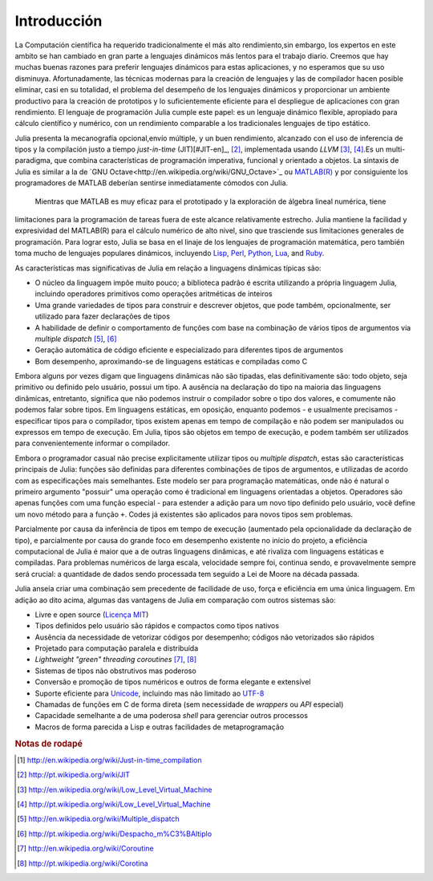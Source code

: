 .. _man-introduction:

**************
Introducción   
**************

La Computación científica ha requerido tradicionalmente el más alto rendimiento,sin embargo, 
los expertos en este ambito se han cambiado en gran parte a lenguajes dinámicos más lentos 
para el trabajo diario. Creemos que hay muchas buenas razones para preferir lenguajes dinámicos 
para estas aplicaciones, y no esperamos que su uso disminuya. Afortunadamente, las técnicas modernas para
la creación de lenguajes y las de compilador hacen posible eliminar, casi en su totalidad, el problema del 
desempeño de los lenguajes dinámicos y proporcionar un ambiente productivo para la creación de prototipos y 
lo suficientemente eficiente para el despliegue de aplicaciones con gran rendimiento. El lenguaje de programación 
Julia cumple este papel: es un lenguaje dinámico flexible, apropiado para cálculo científico y numérico, con un 
rendimiento comparable a los tradicionales lenguajes de tipo estático.

Julia presenta la mecanografía opcional,envío múltiple, y un buen rendimiento, alcanzado con el uso de 
inferencia de tipos y la compilación justo a tiempo *just-in-time* (JIT)[#JIT-en]_, [#JIT-pt]_,
implementada usando *LLVM* [#LLVM-en]_, [#LLVM-pt]_.Es un multi-paradigma, que combina características 
de programación imperativa, funcional y orientado a objetos.  La sintaxis de Julia es similar a la de 
`GNU Octave<http://en.wikipedia.org/wiki/GNU_Octave>`_ ou `MATLAB(R) <http://en.wikipedia.org/wiki/Matlab>`_
y por consiguiente los programadores de MATLAB deberían sentirse inmediatamente cómodos con Julia.
 Mientras que MATLAB es muy eficaz para el prototipado y la exploración de álgebra lineal numérica, tiene 
limitaciones para la programación de tareas fuera de este alcance relativamente estrecho.
Julia mantiene la facilidad y expresividad del MATLAB(R) para el cálculo numérico de alto nivel, 
sino que trasciende sus limitaciones generales de programación. Para lograr esto, Julia se basa 
en el linaje de los lenguajes de programación matemática, pero también toma mucho de lenguajes populares dinámicos, 
incluyendo 
`Lisp <http://en.wikipedia.org/wiki/Lisp_(programming_language)>`_,
`Perl <http://en.wikipedia.org/wiki/Perl_(programming_language)>`_,
`Python <http://en.wikipedia.org/wiki/Python_(programming_language)>`_,
`Lua <http://en.wikipedia.org/wiki/Lua_(programming_language)>`_, and
`Ruby <http://en.wikipedia.org/wiki/Ruby_(programming_language)>`_.

As características mas significativas de Julia em relação a linguagens
dinâmicas típicas são:

-  O núcleo da linguagem impõe muito pouco; a biblioteca padrão é escrita
   utilizando a própria linguagem Julia, incluindo operadores primitivos como
   operações aritméticas de inteiros
-  Uma grande variedades de tipos para construir e descrever objetos, que pode
   também, opcionalmente, ser utilizado para fazer declarações de tipos
-  A habilidade de definir o comportamento de funções com base na combinação de
   vários tipos de argumentos via *multiple dispatch* [#MD-en]_, [#MD-pt]_
-  Geração automática de código eficiente e especializado para diferentes tipos
   de argumentos
-  Bom desempenho, aproximando-se de linguagens estáticas e compiladas como C

Embora alguns por vezes digam que linguagens dinâmicas não são tipadas,
elas definitivamente são: todo objeto, seja primitivo ou definido pelo usuário,
possui um tipo. A ausência na declaração do tipo na maioria das linguagens
dinâmicas, entretanto, significa que não podemos instruir o compilador sobre o
tipo dos valores, e comumente não podemos falar sobre tipos. Em linguagens
estáticas, em oposição, enquanto podemos - e usualmente precisamos -
especificar tipos para o compilador, tipos existem apenas em tempo de
compilação e não podem ser manipulados ou expressos em tempo de execução. Em
Julia, tipos são objetos em tempo de execução, e podem também ser utilizados
para convenientemente informar o compilador.

Embora o programador casual não precise explicitamente utilizar tipos ou
*multiple dispatch*, estas são características principais de Julia: funções são
definidas para diferentes combinações de tipos de argumentos, e utilizadas de
acordo com as especificações mais semelhantes. Este modelo ser para programação
matemáticas, onde não é natural o primeiro argumento "possuir" uma operação
como é tradicional em linguagens orientadas a objetos. Operadores são apenas
funções com uma função especial - para estender a adição para um novo tipo
definido pelo usuário, você define um novo método para a função ``+``. Codes já
existentes são aplicados para novos tipos sem problemas.

Parcialmente por causa da inferência de tipos em tempo de execução (aumentado
pela opcionalidade da declaração de tipo), e parcialmente por causa do grande
foco em desempenho existente no início do projeto, a eficiência computacional
de Julia é maior que a de outras linguagens dinâmicas, e até rivaliza com
linguagens estáticas e compiladas. Para problemas numéricos de larga escala,
velocidade sempre foi, continua sendo, e provavelmente sempre será crucial: a
quantidade de dados sendo processada tem seguido a Lei de Moore na década
passada.

Julia anseia criar uma combinação sem precedente de facilidade de uso, força e
eficiência em uma única linguagem. Em adição ao dito acima, algumas das
vantagens de Julia em comparação com outros sistemas são:

-  Livre e open source (`Licença MIT
   <https://github.com/JuliaLang/julia/blob/master/LICENSE>`_)
-  Tipos definidos pelo usuário são rápidos e compactos como tipos nativos
-  Ausência da necessidade de vetorizar códigos por desempenho; códigos não
   vetorizados são rápidos
-  Projetado para computação paralela e distribuída
-  *Lightweight "green" threading coroutines* [#COR-en]_, [#COR-pt]_
-  Sistemas de tipos não obstrutivos mas poderoso
-  Conversão e promoção de tipos numéricos e outros de forma elegante e
   extensível
-  Suporte eficiente para
   `Unicode <http://en.wikipedia.org/wiki/Unicode>`_, incluindo mas não
   limitado ao `UTF-8 <http://en.wikipedia.org/wiki/UTF-8>`_
-  Chamadas de funções em C de forma direta (sem necessidade de *wrappers* ou
   *API* especial)
-  Capacidade semelhante a de uma poderosa *shell* para gerenciar outros
   processos
-  Macros de forma parecida a Lisp e outras facilidades de metaprogramação

.. rubric:: Notas de rodapé

.. [#JIT-en] http://en.wikipedia.org/wiki/Just-in-time_compilation
.. [#JIT-pt] http://pt.wikipedia.org/wiki/JIT
.. [#LLVM-en] http://en.wikipedia.org/wiki/Low_Level_Virtual_Machine
.. [#LLVM-pt] http://pt.wikipedia.org/wiki/Low_Level_Virtual_Machine
.. [#MD-en] http://en.wikipedia.org/wiki/Multiple_dispatch
.. [#MD-pt] http://pt.wikipedia.org/wiki/Despacho_m%C3%BAltiplo
.. [#COR-en] http://en.wikipedia.org/wiki/Coroutine
.. [#COR-pt] http://pt.wikipedia.org/wiki/Corotina

